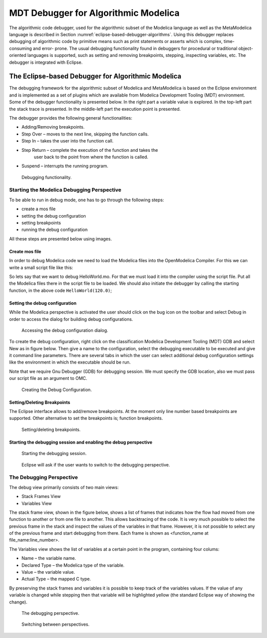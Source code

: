.. role:: bash(code)
   :language: bash

MDT Debugger for Algorithmic Modelica
=====================================

The algorithmic code debugger, used for the algorithmic subset of the
Modelica language as well as the MetaModelica language is described in
Section :numref:`eclipse-based-debugger-algorithms`.
Using this debugger replaces debugging of algorithmic code
by primitive means such as print statements or asserts which is complex,
time-consuming and error- prone. The usual debugging functionality found
in debuggers for procedural or traditional object-oriented languages is
supported, such as setting and removing breakpoints, stepping,
inspecting variables, etc. The debugger is integrated with Eclipse.

.. _eclipse-based-debugger-algorithms :

The Eclipse-based Debugger for Algorithmic Modelica
---------------------------------------------------

The debugging framework for the algorithmic subset of Modelica and
MetaModelica is based on the Eclipse environment and is implemented as a
set of plugins which are available from Modelica Development Tooling
(MDT) environment. Some of the debugger functionality is presented
below. In the right part a variable value is explored. In the top-left
part the stack trace is presented. In the middle-left part the execution
point is presented.

The debugger provides the following general functionalities:

-  Adding/Removing breakpoints.

-  Step Over – moves to the next line, skipping the function calls.

-  Step In – takes the user into the function call.

-  Step Return – complete the execution of the function and takes the
       user back to the point from where the function is called.

-  Suspend – interrupts the running program.

.. figure :: media/mdt-debugger-overview.png

  Debugging functionality.

Starting the Modelica Debugging Perspective
~~~~~~~~~~~~~~~~~~~~~~~~~~~~~~~~~~~~~~~~~~~

To be able to run in debug mode, one has to go through the following
steps:

-  create a mos file

-  setting the debug configuration

-  setting breakpoints

-  running the debug configuration

All these steps are presented below using images.

Create mos file
^^^^^^^^^^^^^^^

In order to debug Modelica code we need to load the Modelica files into
the OpenModelica Compiler. For this we can write a small script file
like this:

.. omc-loadstring ::

  function HelloWorld
    input Real r;
    output Real o;
  algorithm
    o := 2 * r;
  end HelloWorld;

.. omc-mos ::

  setCommandLineOptions({"+d=rml,noevalfunc","+g=MetaModelica"})
  setCFlags(getCFlags() + " -g")
  HelloWorld(120.0)

So lets say that we want to debug HelloWorld.mo. For that we must load
it into the compiler using the script file. Put all the Modelica files
there in the script file to be loaded. We should also initiate the
debugger by calling the starting function, in the above code
``HelloWorld(120.0)``;

Setting the debug configuration
^^^^^^^^^^^^^^^^^^^^^^^^^^^^^^^

While the Modelica perspective is activated the user should click on the
bug icon on the toolbar and select Debug in order to access the dialog
for building debug configurations.

.. figure :: media/mdt-debugger-config-1.png

  Accessing the debug configuration dialog.

To create the debug configuration, right click on the classification
Modelica Development Tooling (MDT) GDB and select New as in figure
below. Then give a name to the configuration, select the debugging
executable to be executed and give it command line parameters. There are
several tabs in which the user can select additional debug configuration
settings like the environment in which the executable should be run.

Note that we require Gnu Debugger (GDB) for debugging session. We must
specify the GDB location, also we must pass our script file as an
argument to OMC.

.. figure :: media/mdt-debugger-config-2.png

  Creating the Debug Configuration.

Setting/Deleting Breakpoints
^^^^^^^^^^^^^^^^^^^^^^^^^^^^

The Eclipse interface allows to add/remove breakpoints. At the moment
only line number based breakpoints are supported. Other alternative to
set the breakpoints is; function breakpoints.

.. figure :: media/mdt-debugger-breakpoint.png

  Setting/deleting breakpoints.

Starting the debugging session and enabling the debug perspective
^^^^^^^^^^^^^^^^^^^^^^^^^^^^^^^^^^^^^^^^^^^^^^^^^^^^^^^^^^^^^^^^^

.. figure :: media/mdt-debugger-start-1.png

  Starting the debugging session.

.. figure :: media/mdt-debugger-start-2.png

  Eclipse will ask if the user wants to switch to the debugging perspective.

The Debugging Perspective
~~~~~~~~~~~~~~~~~~~~~~~~~

The debug view primarily consists of two main views:

-  Stack Frames View

-  Variables View

The stack frame view, shown in the figure below, shows a list of frames
that indicates how the flow had moved from one function to another or
from one file to another. This allows backtracing of the code. It is
very much possible to select the previous frame in the stack and inspect
the values of the variables in that frame. However, it is not possible
to select any of the previous frame and start debugging from there. Each
frame is shown as <function\_name at file\_name:line\_number>.

The Variables view shows the list of variables at a certain point in the
program, containing four colums:

-  Name – the variable name.

-  Declared Type – the Modelica type of the variable.

-  Value – the variable value.

-  Actual Type – the mapped C type.

By preserving the stack frames and variables it is possible to keep
track of the variables values. If the value of any variable is changed
while stepping then that variable will be highlighted yellow (the
standard Eclipse way of showing the change).

.. figure :: media/mdt-debugger-perspective.png

  The debugging perspective.

.. figure :: media/mdt-debugger-switch-perspective.png

  Switching between perspectives.

.. omc-reset ::
